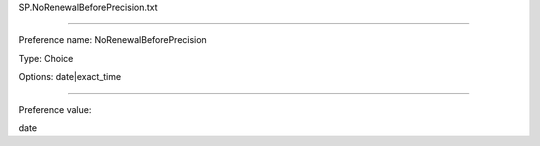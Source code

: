 SP.NoRenewalBeforePrecision.txt

----------

Preference name: NoRenewalBeforePrecision

Type: Choice

Options: date|exact_time

----------

Preference value: 



date

























